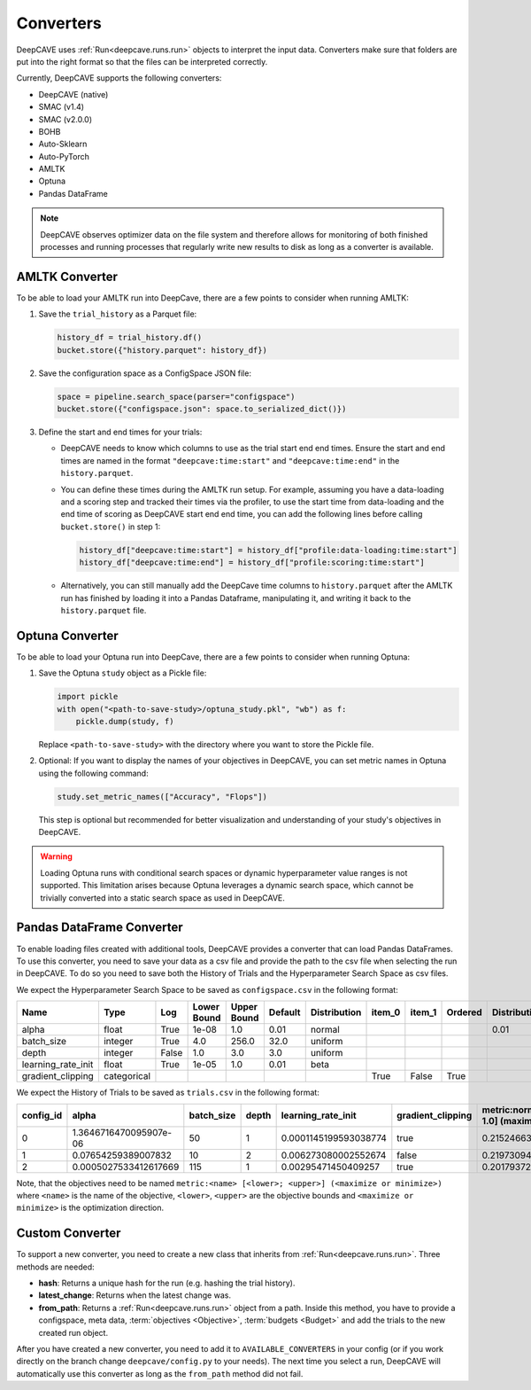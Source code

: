 Converters
==========

DeepCAVE uses :ref:`Run<deepcave.runs.run>` objects to interpret the input data. Converters make
sure that folders are put into the right format so that the files can be interpreted correctly.

Currently, DeepCAVE supports the following converters:

- DeepCAVE (native)
- SMAC (v1.4)
- SMAC (v2.0.0)
- BOHB
- Auto-Sklearn
- Auto-PyTorch
- AMLTK
- Optuna
- Pandas DataFrame

.. note::
    DeepCAVE observes optimizer data on the file system and therefore allows for monitoring of both
    finished processes and running processes that regularly write new results to disk as long as a
    converter is available.

AMLTK Converter
----------------

To be able to load your AMLTK run into DeepCave, there are a few points to
consider when running AMLTK:

1. Save the ``trial_history`` as a Parquet file:

   .. code-block:: python

      history_df = trial_history.df()
      bucket.store({"history.parquet": history_df})

2. Save the configuration space as a ConfigSpace JSON file:

   .. code-block:: python

      space = pipeline.search_space(parser="configspace")
      bucket.store({"configspace.json": space.to_serialized_dict()})

3. Define the start and end times for your trials:

   - DeepCAVE needs to know which columns to use as the trial start end end times.
     Ensure the start and end times are named in the format ``"deepcave:time:start"`` and
     ``"deepcave:time:end"`` in the ``history.parquet``.
   - You can define these times during the AMLTK run setup. For example, assuming you have a
     data-loading and a scoring step and tracked their times via the profiler, to use the start time
     from data-loading and the end time of scoring as DeepCAVE start end end time, you can add the
     following lines before calling ``bucket.store()`` in step 1:

     .. code-block:: python

        history_df["deepcave:time:start"] = history_df["profile:data-loading:time:start"]
        history_df["deepcave:time:end"] = history_df["profile:scoring:time:start"]

   - Alternatively, you can still manually add the DeepCave time columns to ``history.parquet``
     after the AMLTK run has finished by loading it into a Pandas Dataframe, manipulating it, and
     writing it back to the ``history.parquet`` file.

Optuna Converter
----------------

To be able to load your Optuna run into DeepCave, there are a few points to
consider when running Optuna:

1. Save the Optuna ``study`` object as a Pickle file:

   .. code-block:: python

        import pickle
        with open("<path-to-save-study>/optuna_study.pkl", "wb") as f:
            pickle.dump(study, f)

   Replace ``<path-to-save-study>`` with the directory where you want to store the Pickle file.

2. Optional: If you want to display the names of your objectives in DeepCAVE, you can set metric names in Optuna using the following command:

   .. code-block:: python

        study.set_metric_names(["Accuracy", "Flops"])

   This step is optional but recommended for better visualization and understanding of your study's objectives in DeepCAVE.

.. warning::
    Loading Optuna runs with conditional search spaces or dynamic hyperparameter value ranges
    is not supported.
    This limitation arises because Optuna leverages a dynamic search space, which cannot be
    trivially converted into a static search space as used in DeepCAVE.

Pandas DataFrame Converter
--------------------------

To enable loading files created with additional tools, DeepCAVE provides a converter that can load
Pandas DataFrames. To use this converter, you need to save your data as a csv file and provide the
path to the csv file when selecting the run in DeepCAVE. To do so you need to save both the
History of Trials and the Hyperparameter Search Space as csv files.

We expect the Hyperparameter Search Space to be saved as ``configspace.csv`` in the following format:

+---------------------+-------------+-------+-------------+---------+---------+-------------+---------+---------+---------+-----------------+---------------------+---------------------+------------------+
| Name                | Type        | Log   | Lower Bound | Upper   | Default | Distribution| item_0  | item_1  | Ordered | Distribution_mu | Distribution_sigma  | Distribution_alpha  | Distribution_beta|
|                     |             |       |             | Bound   |         |             |         |         |         |                 |                     |                     |                  |
+=====================+=============+=======+=============+=========+=========+=============+=========+=========+=========+=================+=====================+=====================+==================+
| alpha               | float       | True  | 1e-08       | 1.0     | 0.01    | normal      |         |         |         | 0.01            | 0.01                |                     |                  |
+---------------------+-------------+-------+-------------+---------+---------+-------------+---------+---------+---------+-----------------+---------------------+---------------------+------------------+
| batch_size          | integer     | True  | 4.0         | 256.0   | 32.0    | uniform     |         |         |         |                 |                     |                     |                  |
+---------------------+-------------+-------+-------------+---------+---------+-------------+---------+---------+---------+-----------------+---------------------+---------------------+------------------+
| depth               | integer     | False | 1.0         | 3.0     | 3.0     | uniform     |         |         |         |                 |                     |                     |                  |
+---------------------+-------------+-------+-------------+---------+---------+-------------+---------+---------+---------+-----------------+---------------------+---------------------+------------------+
| learning_rate_init  | float       | True  | 1e-05       | 1.0     | 0.01    | beta        |         |         |         |                 |                     | 2.0                 | 5.0              |
+---------------------+-------------+-------+-------------+---------+---------+-------------+---------+---------+---------+-----------------+---------------------+---------------------+------------------+
| gradient_clipping   | categorical |       |             |         |         |             | True    | False   | True    |                 |                     |                     |                  |
+---------------------+-------------+-------+-------------+---------+---------+-------------+---------+---------+---------+-----------------+---------------------+---------------------+------------------+

We expect the History of Trials to be saved as ``trials.csv`` in the following format:

+-----------+-------------------------+------------+-------+----------------------+-------------------+-------------------------------------+----------+------------+----------+--------+------+------------+
| config_id | alpha                   | batch_size | depth | learning_rate_init   | gradient_clipping | metric:normal [0.0; 1.0] (maximize) | status   | start_time | end_time | budget | seed | additional |
+===========+=========================+============+=======+======================+===================+=====================================+==========+============+==========+========+======+============+
| 0         | 1.3646716470095907e-06  | 50         | 1     | 0.0001145199593038774| true              | 0.2152466367713004                  | success  | 0          | 1        | 1      | -1   |            |
+-----------+-------------------------+------------+-------+----------------------+-------------------+-------------------------------------+----------+------------+----------+--------+------+------------+
| 1         | 0.07654259389007832     | 10         | 2     | 0.006273080002552674 | false             | 0.21973094170403584                 | success  | 1          | 2        | 1      | -1   |            |
+-----------+-------------------------+------------+-------+----------------------+-------------------+-------------------------------------+----------+------------+----------+--------+------+------------+
| 2         | 0.0005027533412617669   | 115        | 1     | 0.00295471450409257  | true              | 0.2017937219730942                  | success  | 2          | 3        | 1      | -1   |            |
+-----------+-------------------------+------------+-------+----------------------+-------------------+-------------------------------------+----------+------------+----------+--------+------+------------+

Note, that the objectives need to be named ``metric:<name> [<lower>; <upper>] (<maximize or minimize>)`` where
``<name>`` is the name of the objective, ``<lower>``, ``<upper>`` are the objective bounds and
``<maximize or minimize>`` is the optimization direction.

Custom Converter
----------------

To support a new converter, you need to create a new class that inherits from
:ref:`Run<deepcave.runs.run>`. Three methods are needed:

- **hash**: Returns a unique hash for the run (e.g. hashing the trial history).
- **latest_change**: Returns when the latest change was.
- **from_path**: Returns a :ref:`Run<deepcave.runs.run>` object from a path. Inside this method,
  you have to provide a configspace, meta data, :term:`objectives <Objective>`,
  :term:`budgets <Budget>` and add the trials to the new created run object.

After you have created a new converter, you need to add it to ``AVAILABLE_CONVERTERS`` in your
config (or if you work directly on the branch change ``deepcave/config.py`` to your needs).
The next time you select a run, DeepCAVE will automatically use this converter as long as the
``from_path`` method did not fail.

